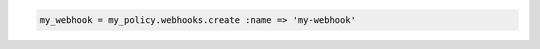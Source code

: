 .. code-block:: csharp

.. code-block:: java

.. code-block:: javascript

.. code-block:: php

.. code-block:: python

.. code-block:: ruby

  my_webhook = my_policy.webhooks.create :name => 'my-webhook'